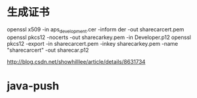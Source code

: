 

* 生成证书
openssl x509 -in aps_development.cer -inform der -out sharecarcert.pem
openssl pkcs12 -nocerts -out sharecarkey.pem  -in Developer.p12
openssl pkcs12 -export -in sharecarcert.pem -inkey sharecarkey.pem -name "sharecarcert" -out sharecar.p12

http://blog.csdn.net/showhilllee/article/details/8631734



* java-push







